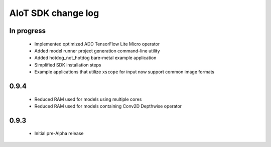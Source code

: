 AIoT SDK change log
===================

In progress
-----------

  * Implemented optimized ADD TensorFlow Lite Micro operator
  * Added model runner project generation command-line utility
  * Added hotdog_not_hotdog bare-metal example application
  * Simplified SDK installation steps
  * Example applications that utilize ``xscope`` for input now support common image formats

0.9.4
-----

  * Reduced RAM used for models using multiple cores
  * Reduced RAM used for models containing Conv2D Depthwise operator

0.9.3
-----

  * Initial pre-Alpha release
